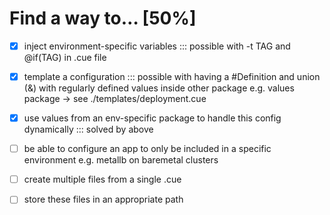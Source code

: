 * Find a way to... [50%]
- [X] inject environment-specific
  variables
  ::: possible with -t TAG and
  @if(TAG) in .cue file
  
- [X] template a configuration
  ::: possible with having a #Definition and union (&) with
  regularly defined values inside other package e.g. values
  package -> see ./templates/deployment.cue
  
- [X] use values from an env-specific
  package to handle this config dynamically
  ::: solved by above
  
- [ ] be able to configure an app to only
  be included in a specific environment
  e.g. metallb on baremetal clusters
  
- [ ] create multiple files
  from a single .cue
  
- [ ] store these files in
  an appropriate path

